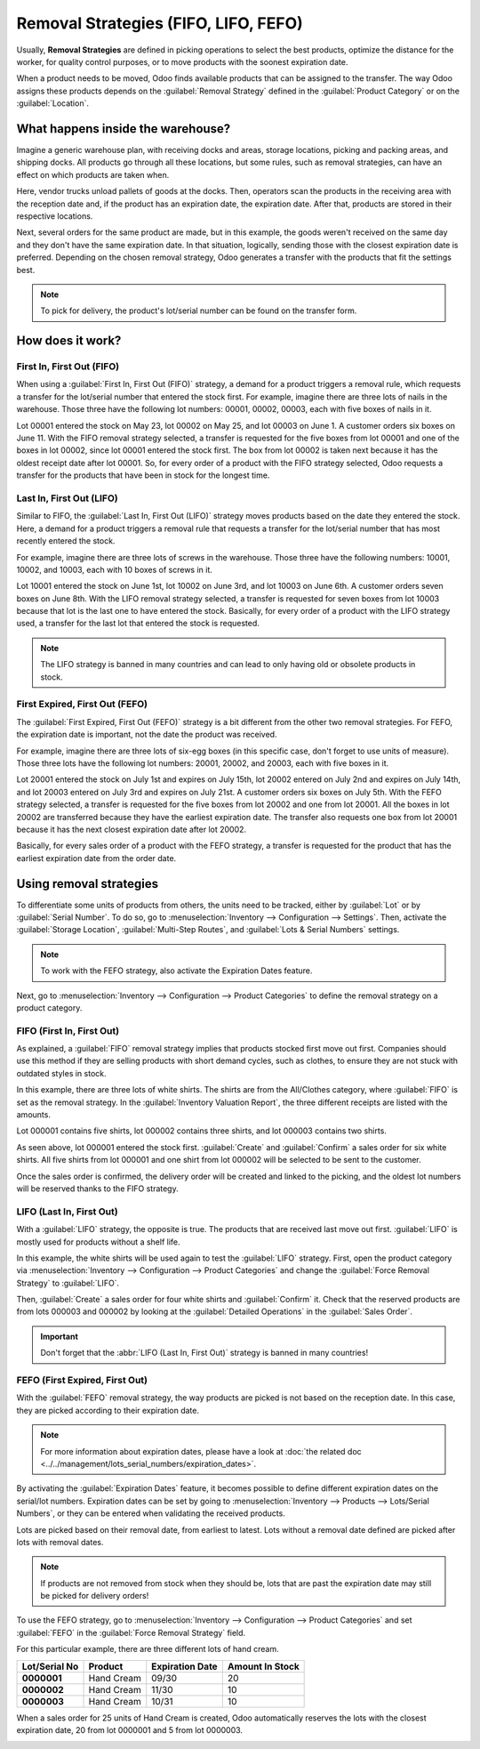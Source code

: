 =====================================
Removal Strategies (FIFO, LIFO, FEFO)
=====================================

Usually, **Removal Strategies** are defined in picking operations to select the best products,
optimize the distance for the worker, for quality control purposes, or to move products with the
soonest expiration date.

When a product needs to be moved, Odoo finds available products that can be assigned to the
transfer. The way Odoo assigns these products depends on the :guilabel:`Removal Strategy` defined in
the :guilabel:`Product Category` or on the :guilabel:`Location`.

What happens inside the warehouse?
==================================

Imagine a generic warehouse plan, with receiving docks and areas, storage locations, picking and
packing areas, and shipping docks. All products go through all these locations, but some rules, such
as removal strategies, can have an effect on which products are taken when.

.. image:: removal/empty-dock.png
   :align: center
   :alt: Empty stock waiting for deliveries at the docks.

Here, vendor trucks unload pallets of goods at the docks. Then, operators scan the products in the
receiving area with the reception date and, if the product has an expiration date, the expiration
date. After that, products are stored in their respective locations.

.. image:: removal/entering-stocks.png
   :align: center
   :alt: Products entering stock via the receiving area.

Next, several orders for the same product are made, but in this example, the goods weren't received
on the same day and they don't have the same expiration date. In that situation, logically, sending
those with the closest expiration date is preferred. Depending on the chosen removal strategy, Odoo
generates a transfer with the products that fit the settings best.

.. image:: removal/packing-products.png
   :align: center
   :alt: Products being packed at the packing area for delivery, taking expiration dates into
         account.

.. note::
   To pick for delivery, the product's lot/serial number can be found on the transfer form.

How does it work?
=================

First In, First Out (FIFO)
--------------------------

When using a :guilabel:`First In, First Out (FIFO)` strategy, a demand for a product triggers a
removal rule, which requests a transfer for the lot/serial number that entered the stock first.
For example, imagine there are three lots of nails in the warehouse. Those three have the following
lot numbers: 00001, 00002, 00003, each with five boxes of nails in it.

Lot 00001 entered the stock on May 23, lot 00002 on May 25, and lot 00003 on June 1. A customer
orders six boxes on June 11. With the FIFO removal strategy selected, a transfer is requested for
the five boxes from lot 00001 and one of the boxes in lot 00002, since lot 00001 entered the stock
first. The box from lot 00002 is taken next because it has the oldest receipt date after lot 00001.
So, for every order of a product with the FIFO strategy selected, Odoo requests a transfer for the
products that have been in stock for the longest time.

Last In, First Out (LIFO)
-------------------------

Similar to FIFO, the :guilabel:`Last In, First Out (LIFO)` strategy moves products based on the date
they entered the stock. Here, a demand for a product triggers a removal rule that requests a
transfer for the lot/serial number that has most recently entered the stock.

For example, imagine there are three lots of screws in the warehouse. Those three have the following
numbers: 10001, 10002, and 10003, each with 10 boxes of screws in it.

Lot 10001 entered the stock on June 1st, lot 10002 on June 3rd, and lot 10003 on June 6th. A
customer orders seven boxes on June 8th. With the LIFO removal strategy selected, a transfer is
requested for seven boxes from lot 10003 because that lot is the last one to have entered the stock.
Basically, for every order of a product with the LIFO strategy used, a transfer for the last lot
that entered the stock is requested.

.. note::
   The LIFO strategy is banned in many countries and can lead to only having old or obsolete products
   in stock.

First Expired, First Out (FEFO)
-------------------------------

The :guilabel:`First Expired, First Out (FEFO)` strategy is a bit different from the other two
removal strategies. For FEFO, the expiration date is important, not the date the product was
received.

For example, imagine there are three lots of six-egg boxes (in this specific case, don't forget to
use units of measure). Those three lots have the following lot numbers: 20001, 20002, and 20003,
each with five boxes in it.

Lot 20001 entered the stock on July 1st and expires on July 15th, lot 20002 entered on July 2nd and
expires on July 14th, and lot 20003 entered on July 3rd and expires on July 21st. A customer orders
six boxes on July 5th. With the FEFO strategy selected, a transfer is requested for the five boxes
from lot 20002 and one from lot 20001. All the boxes in lot 20002 are transferred because they have
the earliest expiration date. The transfer also requests one box from lot 20001 because it has the
next closest expiration date after lot 20002.

Basically, for every sales order of a product with the FEFO strategy, a transfer is requested for
the product that has the earliest expiration date from the order date.

Using removal strategies
========================

To differentiate some units of products from others, the units need to be tracked, either by
:guilabel:`Lot` or by :guilabel:`Serial Number`. To do so, go to :menuselection:`Inventory -->
Configuration --> Settings`. Then, activate the :guilabel:`Storage Location`, :guilabel:`Multi-Step
Routes`, and :guilabel:`Lots & Serial Numbers` settings.

.. image:: removal/traceability.png
   :align: center
   :alt: :alt: Traceability settings.

.. image:: removal/warehouse-settings.png
   :align: center
   :alt: :alt: Warehouse settings.

.. note::
   To work with the FEFO strategy, also activate the Expiration Dates feature.

Next, go to :menuselection:`Inventory --> Configuration --> Product Categories` to define the
removal strategy on a product category.

.. image:: removal/product-category-removal.png
   :align: center
   :alt: :alt: Removal strategy on a product category.

FIFO (First In, First Out)
--------------------------

As explained, a :guilabel:`FIFO` removal strategy implies that products stocked first move out
first. Companies should use this method if they are selling products with short demand cycles, such
as clothes, to ensure they are not stuck with outdated styles in stock.

In this example, there are three lots of white shirts. The shirts are from the All/Clothes category,
where :guilabel:`FIFO` is set as the removal strategy. In the
:guilabel:`Inventory Valuation Report`,  the three different receipts are listed with the amounts.

.. image:: removal/inventory-valuation.png
   :align: center
   :alt: View of the lots of white shirts in the inventory valuation report.

Lot 000001 contains five shirts, lot 000002 contains three shirts, and lot 000003 contains two
shirts.

As seen above, lot 000001 entered the stock first. :guilabel:`Create` and :guilabel:`Confirm` a
sales order for six white shirts. All five shirts from lot 000001 and one shirt from lot 000002 will
be selected to be sent to the customer.

Once the sales order is confirmed, the delivery order will be created and linked to the picking, and
the oldest lot numbers will be reserved thanks to the FIFO strategy.

LIFO (Last In, First Out)
-------------------------

With a :guilabel:`LIFO` strategy, the opposite is true. The products that are received last move out
first. :guilabel:`LIFO` is mostly used for products without a shelf life.

In this example, the white shirts will be used again to test the :guilabel:`LIFO` strategy. First,
open the product category via :menuselection:`Inventory --> Configuration --> Product Categories`
and change the :guilabel:`Force Removal Strategy` to :guilabel:`LIFO`.

.. image:: removal/last-in-first-out.png
   :align: center
   :alt: Last in first out strategy set up as forced removal strategy.

Then, :guilabel:`Create` a sales order for four white shirts and :guilabel:`Confirm` it. Check that
the reserved products are from lots 000003 and 000002 by looking at the :guilabel:`Detailed
Operations` in the  :guilabel:`Sales Order`.

.. important::
   Don't forget that the :abbr:`LIFO (Last In, First Out)` strategy is banned in many countries!

FEFO (First Expired, First Out)
-------------------------------

With the :guilabel:`FEFO` removal strategy, the way products are picked is not based on the
reception date. In this case, they are picked according to their expiration date.

.. note::
   For more information about expiration dates, please have a look at
   :doc:`the related doc <../../management/lots_serial_numbers/expiration_dates>`.

By activating the :guilabel:`Expiration Dates` feature, it becomes possible to define different
expiration dates on the serial/lot numbers. Expiration dates can be set by going to
:menuselection:`Inventory --> Products --> Lots/Serial Numbers`, or they can be entered when
validating the received products.

.. image:: removal/removal-date.png
   :align: center
   :alt: View of the removal date for 0000001.

Lots are picked based on their removal date, from earliest to latest. Lots without a removal date
defined are picked after lots with removal dates.

.. note::
   If products are not removed from stock when they should be, lots that are past the expiration
   date may still be picked for delivery orders!

To use the FEFO strategy, go to :menuselection:`Inventory --> Configuration --> Product Categories`
and set :guilabel:`FEFO` in the :guilabel:`Force Removal Strategy` field.

.. image:: removal/fefo.png
   :align: center
   :alt: FEFO forced removal strategy.

For this particular example, there are three different lots of hand cream.

.. list-table::
   :header-rows: 1
   :stub-columns: 1

   * - Lot/Serial No
     - Product
     - Expiration Date
     - Amount In Stock
   * - 0000001
     - Hand Cream
     - 09/30
     - 20
   * - 0000002
     - Hand Cream
     - 11/30
     - 10
   * - 0000003
     - Hand Cream
     - 10/31
     - 10

When a sales order for 25 units of Hand Cream is created, Odoo automatically reserves the lots with
the closest expiration date, 20 from lot 0000001 and 5 from lot 0000003.

.. image:: removal/pick-hand-cream.png
   :align: center
   :alt: Hand cream lot numbers selected for the sales order.
